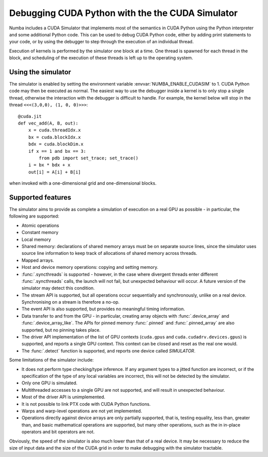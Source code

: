 
.. _simulator:

=================================================
Debugging CUDA Python with the the CUDA Simulator
=================================================

Numba includes a CUDA Simulator that implements most of the semantics in CUDA
Python using the Python interpreter and some additional Python code. This can
be used to debug CUDA Python code, either by adding print statements to your
code, or by using the debugger to step through the execution of an individual
thread.

Execution of kernels is performed by the simulator one block at a time. One
thread is spawned for each thread in the block, and scheduling of the execution
of these threads is left up to the operating system.

Using the simulator
===================

The simulator is enabled by setting the environment variable
:envvar:`NUMBA_ENABLE_CUDASIM` to 1. CUDA Python code may then be executed as
normal. The easiest way to use the debugger inside a kernel is to only stop a
single thread, otherwise the interaction with the debugger is difficult to
handle. For example, the kernel below will  stop in the thread ``<<<(3,0,0), (1,
0, 0)>>>``::

    @cuda.jit
    def vec_add(A, B, out):
        x = cuda.threadIdx.x
        bx = cuda.blockIdx.x
        bdx = cuda.blockDim.x
        if x == 1 and bx == 3:
            from pdb import set_trace; set_trace()
        i = bx * bdx + x
        out[i] = A[i] + B[i]

when invoked with a one-dimensional grid and one-dimensional blocks.

Supported features
==================

The simulator aims to provide as complete a simulation of execution on a real
GPU as possible - in particular, the following are supported:

* Atomic operations
* Constant memory
* Local memory
* Shared memory: declarations of shared memory arrays must be on separate source
  lines, since the simulator uses source line information to keep track of
  allocations of shared memory across threads.
* Mapped arrays.
* Host and device memory operations: copying and setting memory.
* :func:`.syncthreads` is supported - however, in the case where divergent
  threads enter different :func:`.syncthreads` calls, the launch will not fail,
  but unexpected behaviour will occur. A future version of the simulator may
  detect this condition.
* The stream API is supported, but all operations occur sequentially and
  synchronously, unlike on a real device. Synchronising on a stream is therefore
  a no-op.
* The event API is also supported, but provides no meaningful timing
  information.
* Data transfer to and from the GPU - in particular, creating array objects with
  :func:`.device_array` and :func:`.device_array_like`. The APIs for pinned memory
  :func:`.pinned` and :func:`.pinned_array` are also supported, but no pinning
  takes place.
* The driver API implementation of the list of GPU contexts (``cuda.gpus`` and
  ``cuda.cudadrv.devices.gpus``) is supported, and reports a single GPU context.
  This context can be closed and reset as the real one would.
* The :func:`.detect` function is supported, and reports one device called
  `SIMULATOR`.

Some limitations of the simulator include:

* It does not perform type checking/type inference. If any argument types to a
  jitted function are incorrect, or if the specification of the type of any
  local variables are incorrect, this will not be detected by the simulator.
* Only one GPU is simulated.
* Multithreaded accesses to a single GPU are not supported, and will result in
  unexpected behaviour.
* Most of the driver API is unimplemented.
* It is not possible to link PTX code with CUDA Python functions.
* Warps and warp-level operations are not yet implemented.
* Operations directly against device arrays are only partially supported, that
  is, testing equality, less than, greater than, and basic mathematical 
  operations are supported, but many other operations,  such as the in in-place 
  operators and bit operators are not.

Obviously, the speed of the simulator is also much lower than that of a real
device. It may be necessary to reduce the size of input data and the size of the
CUDA grid in order to make debugging with the simulator tractable.
